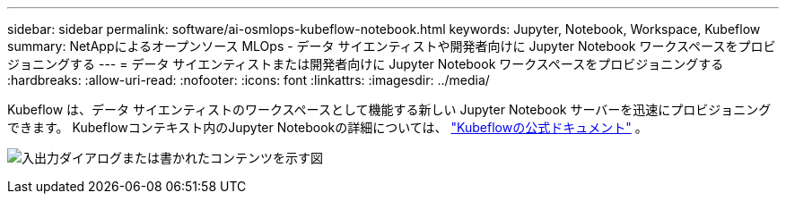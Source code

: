 ---
sidebar: sidebar 
permalink: software/ai-osmlops-kubeflow-notebook.html 
keywords: Jupyter, Notebook, Workspace, Kubeflow 
summary: NetAppによるオープンソース MLOps - データ サイエンティストや開発者向けに Jupyter Notebook ワークスペースをプロビジョニングする 
---
= データ サイエンティストまたは開発者向けに Jupyter Notebook ワークスペースをプロビジョニングする
:hardbreaks:
:allow-uri-read: 
:nofooter: 
:icons: font
:linkattrs: 
:imagesdir: ../media/


[role="lead"]
Kubeflow は、データ サイエンティストのワークスペースとして機能する新しい Jupyter Notebook サーバーを迅速にプロビジョニングできます。  Kubeflowコンテキスト内のJupyter Notebookの詳細については、 https://www.kubeflow.org/docs/components/notebooks/["Kubeflowの公式ドキュメント"^] 。

image:aicp-009.png["入出力ダイアログまたは書かれたコンテンツを示す図"]
